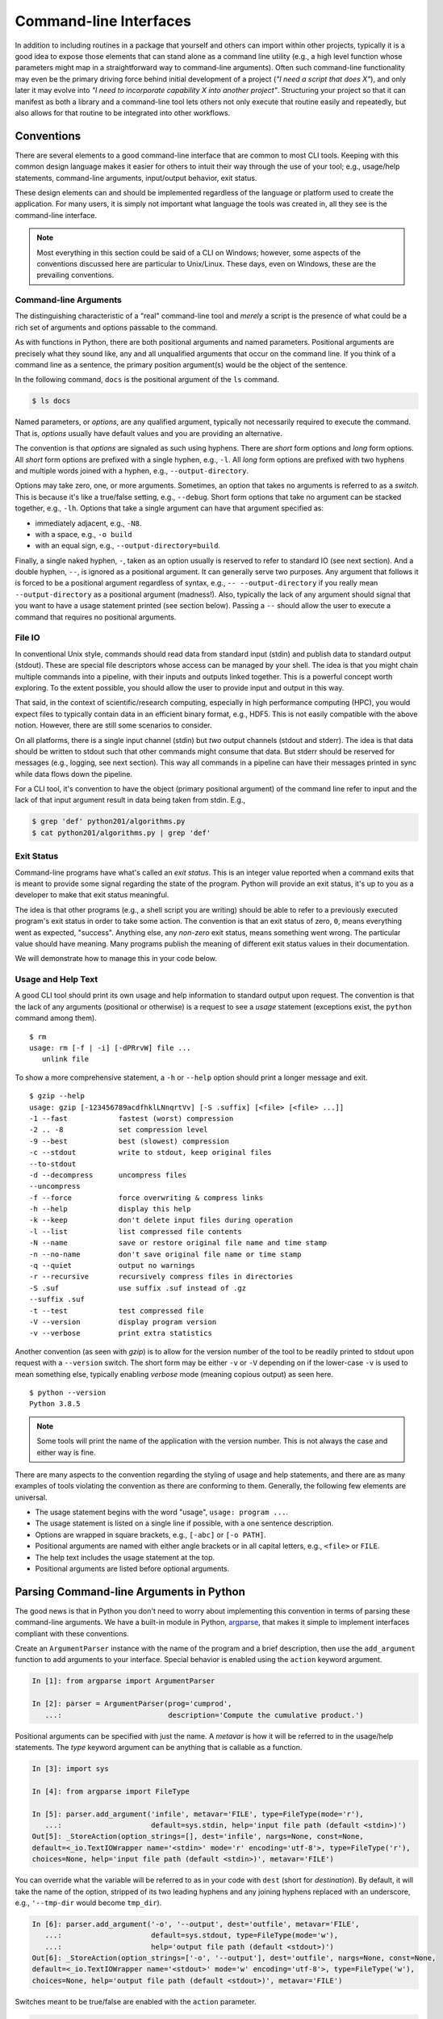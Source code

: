 .. _commandline_interfaces:

Command-line Interfaces
=======================

In addition to including routines in a package that yourself and others can import within other
projects, typically it is a good idea to expose those elements that can stand alone as a command
line utility (e.g., a high level function whose parameters might map in a straightforward way to
command-line arguments). Often such command-line functionality may even be the primary driving
force behind initial development of a project (*"I need a script that does X"*), and only later it
may evolve into *"I need to incorporate capability X into another project"*. Structuring
your project so that it can manifest as both a library and a command-line tool lets others not
only execute that routine easily and repeatedly, but also allows for that routine to be integrated
into other workflows.


Conventions
-----------

There are several elements to a good command-line interface that are common to most CLI tools.
Keeping with this common design language makes it easier for others to intuit their way through
the use of your tool; e.g., usage/help statements, command-line arguments, input/output behavior,
exit status.

These design elements can and should be implemented regardless of the language or platform used
to create the application. For many users, it is simply not important what language the tools
was created in, all they see is the command-line interface.

.. note::

    Most everything in this section could be said of a CLI on Windows; however, some aspects of
    the conventions discussed here are particular to Unix/Linux. These days, even on Windows,
    these are the prevailing conventions.


Command-line Arguments
^^^^^^^^^^^^^^^^^^^^^^

The distinguishing characteristic of a "real" command-line tool and `merely` a script is the
presence of what could be a rich set of arguments and options passable to the command.

As with functions in Python, there are both positional arguments and named parameters. Positional
arguments are precisely what they sound like, any and all unqualified arguments that occur on the
command line. If you think of a command line as a sentence, the primary position argument(s) would
be the object of the sentence.

In the following command, ``docs`` is the positional argument of the ``ls`` command.

.. code-block:: bash

    $ ls docs

Named parameters, or `options`, are any qualified argument, typically not necessarily required to
execute the command. That is, `options` usually have default values and you are providing an
alternative.

The convention is that `options` are signaled as such using hyphens. There are `short` form
options and `long` form options. All `short` form options are prefixed with a single hyphen, e.g.,
``-l``. All `long` form options are prefixed with two hyphens and multiple words joined with a
hyphen, e.g., ``--output-directory``.

Options may take zero, one, or more arguments. Sometimes, an option that takes no arguments is
referred to as a `switch`. This is because it's like a true/false setting, e.g., ``--debug``.
Short form options that take no argument can be stacked together, e.g., ``-lh``. Options that take
a single argument can have that argument specified as:

* immediately adjacent, e.g., ``-N8``.
* with a space, e.g., ``-o build``
* with an equal sign, e.g., ``--output-directory=build``.

Finally, a single naked hyphen, ``-``, taken as an option usually is reserved to refer to standard
IO (see next section). And a double hyphen, ``--``, is ignored as a positional argument. It can
generally serve two purposes. Any argument that follows it is forced to be a positional argument
regardless of syntax, e.g., ``-- --output-directory`` if you really mean ``--output-directory`` as
a positional argument (madness!). Also, typically the lack of any argument should signal that you
want to have a usage statement printed (see section below). Passing a ``--`` should allow the user
to execute a command that requires no positional arguments.

File IO
^^^^^^^

In conventional Unix style, commands should read data from standard input (stdin) and publish data
to standard output (stdout). These are special file descriptors whose access can be managed by
your shell. The idea is that you might chain multiple commands into a pipeline, with their inputs
and outputs linked together. This is a powerful concept worth exploring. To the extent possible,
you should allow the user to provide input and output in this way.

That said, in the context of scientific/research computing, especially in high performance
computing (HPC), you would expect files to typically contain data in an efficient binary format,
e.g., HDF5. This is not easily compatible with the above notion. However, there are still some
scenarios to consider.

On all platforms, there is a single input channel (stdin) but `two` output channels (stdout and
stderr). The idea is that data should be written to stdout such that other commands might consume
that data. But stderr should be reserved for messages (e.g., logging, see next section). This way
all commands in a pipeline can have their messages printed in sync while data flows down the
pipeline.

For a CLI tool, it's convention to have the object (primary positional argument) of the command
line refer to input and the lack of that input argument result in data being taken from stdin.
E.g.,

.. code-block:: bash

    $ grep 'def' python201/algorithms.py
    $ cat python201/algorithms.py | grep 'def'


Exit Status
^^^^^^^^^^^

Command-line programs have what's called an `exit status`. This is an integer value reported when
a command exits that is meant to provide some signal regarding the state of the program. Python
will provide an exit status, it's up to you as a developer to make that exit status meaningful.

The idea is that other programs (e.g., a shell script you are writing) should be able to refer to
a previously executed program's exit status in order to take some action. The convention is that
an exit status of zero, ``0``, means everything went as expected, "success". Anything else, any
`non-zero` exit status, means something went wrong. The particular value should have meaning. Many
programs publish the meaning of different exit status values in their documentation.

We will demonstrate how to manage this in your code below.


Usage and Help Text
^^^^^^^^^^^^^^^^^^^

A good CLI tool should print its own usage and help information to standard output upon request.
The convention is that the lack of any arguments (positional or otherwise) is a request to see a
`usage` statement (exceptions exist, the ``python`` command among them).

::

    $ rm
    usage: rm [-f | -i] [-dPRrvW] file ...
       unlink file

To show a more comprehensive statement, a ``-h`` or ``--help`` option should print a longer
message and exit.

::

    $ gzip --help
    usage: gzip [-123456789acdfhklLNnqrtVv] [-S .suffix] [<file> [<file> ...]]
    -1 --fast            fastest (worst) compression
    -2 .. -8             set compression level
    -9 --best            best (slowest) compression
    -c --stdout          write to stdout, keep original files
    --to-stdout
    -d --decompress      uncompress files
    --uncompress
    -f --force           force overwriting & compress links
    -h --help            display this help
    -k --keep            don't delete input files during operation
    -l --list            list compressed file contents
    -N --name            save or restore original file name and time stamp
    -n --no-name         don't save original file name or time stamp
    -q --quiet           output no warnings
    -r --recursive       recursively compress files in directories
    -S .suf              use suffix .suf instead of .gz
    --suffix .suf
    -t --test            test compressed file
    -V --version         display program version
    -v --verbose         print extra statistics

Another convention (as seen with `gzip`) is to allow for the version number of the tool to be
readily printed to stdout upon request with a ``--version`` switch. The short form may be either
``-v`` or ``-V`` depending on if the lower-case ``-v`` is used to mean something else, typically
enabling `verbose` mode (meaning copious output) as seen here.

::

    $ python --version
    Python 3.8.5

.. note::

    Some tools will print the name of the application with the version number. This is not always
    the case and either way is fine.

There are many aspects to the convention regarding the styling of usage and help statements, and
there are as many examples of tools violating the convention as there are conforming to them.
Generally, the following few elements are universal.

* The usage statement begins with the word "usage", ``usage: program ...``.
* The usage statement is listed on a single line if possible, with a one sentence description.
* Options are wrapped in square brackets, e.g., ``[-abc]`` or ``[-o PATH]``.
* Positional arguments are named with either angle brackets or in all capital letters,
  e.g., ``<file>`` or ``FILE``.
* The help text includes the usage statement at the top.
* Positional arguments are listed before optional arguments.


Parsing Command-line Arguments in Python
----------------------------------------

The good news is that in Python you don't need to worry about implementing this convention in
terms of parsing these command-line arguments. We have a built-in module in Python, `argparse
<https://docs.python.org/3/library/argparse.html>`_, that makes it simple to implement interfaces
compliant with these conventions.

Create an ``ArgumentParser`` instance with the name of the program and a brief description,
then use the ``add_argument`` function to add arguments to your interface. Special behavior
is enabled using the ``action`` keyword argument.

.. code-block:: ipython

    In [1]: from argparse import ArgumentParser

    In [2]: parser = ArgumentParser(prog='cumprod',
       ...:                         description='Compute the cumulative product.')

Positional arguments can be specified with just the name. A `metavar` is how it will be referred to
in the usage/help statements. The `type` keyword argument can be anything that is callable as a function.

.. code-block:: ipython

    In [3]: import sys

    In [4]: from argparse import FileType

    In [5]: parser.add_argument('infile', metavar='FILE', type=FileType(mode='r'),
       ...:                     default=sys.stdin, help='input file path (default <stdin>)')
    Out[5]: _StoreAction(option_strings=[], dest='infile', nargs=None, const=None,
    default=<_io.TextIOWrapper name='<stdin>' mode='r' encoding='utf-8'>, type=FileType('r'),
    choices=None, help='input file path (default <stdin>)', metavar='FILE')

You can override what the variable will be referred to as in your code with ``dest``
(short for `destination`). By default, it will take the name of the option, stripped
of its two leading hyphens and any joining hyphens replaced with an underscore,
e.g., ``'--tmp-dir`` would become ``tmp_dir``).

.. code-block:: ipython

    In [6]: parser.add_argument('-o', '--output', dest='outfile', metavar='FILE',
       ...:                     default=sys.stdout, type=FileType(mode='w'),
       ...:                     help='output file path (default <stdout>)')
    Out[6]: _StoreAction(option_strings=['-o', '--output'], dest='outfile', nargs=None, const=None,
    default=<_io.TextIOWrapper name='<stdout>' mode='w' encoding='utf-8'>, type=FileType('w'),
    choices=None, help='output file path (default <stdout>)', metavar='FILE')

Switches meant to be true/false are enabled with the ``action`` parameter.

.. code-block:: ipython

    In [7]: parser.add_argument('-l', '--last-only', action='store_true',
       ...:                     help='only keep the last value')
    Out[7]: _StoreTrueAction(option_strings=['-l', '--last-only'], dest='last_only', nargs=0,
    const=True, default=False, type=None, choices=None, help='only keep the last value', metavar=None)

When you've finished adding all of your acceptable options, you can actually `parse` a set
of inputs by calling the ``parse_args`` method with a list of strings. Be default, if nothing
is given it will check ``sys.argv`` to get the "real" arguments to your program.


.. code-block:: ipython

    In [8]: parser.parse_args(['data.txt', '-l'])
    Out[8]: Namespace(infile=<_io.TextIOWrapper name='data.txt' mode='r' encoding='UTF-8'>,
    last_only=True, outfile=<_io.TextIOWrapper name='<stdout>' mode='w' encoding='utf-8'>)

Assign the result of this method call to a variable to access these options in your program.

.. code-block:: ipython

    In [9]: cmdline = parser.parse_args(['data.txt', '-l'])

    In [10]: cmdline.outfile
    Out[10]: <_io.TextIOWrapper name='<stdout>' mode='w' encoding='utf-8'>

The `argparse` module implements the full set of conventions outlined above. The usage/help
statements are automatically generated for you (including ``-h`` and ``--help``) and the
convention regarding ``-`` and ``--`` are present as well.

Let's move on to the next section to see how to include this in our project and we'll
see what the usage and help statements look.


Entry-points
------------

In order to expose some part of our package as a command-line tool, we need to create something
called an `entry-point`. Instead of writing a script manually (as a ``.py`` file) and trying to
include it as an executable part of the package, we can actually tell ``setup.py`` to do it for
us automatically (and in a way that's cross-platform!).

We need to add an argument to our ``setup`` function that points to a function in our package
and specify how we want to invoke it at the command-line.

.. code-block:: python
    :caption: setup.py
    :emphasize-lines: 31-33

    from setuptools import setup, find_packages

    with open('README.rst', mode='r') as readme:
        long_description = readme.read()

    setup(
        name             = 'python201',
        version          = '0.0.1',
        author           = 'Geoffrey Lentner',
        author_email     = 'glentner@purdue.edu',
        description      = 'A Python package for numerical algorithms.',
        license          = 'Apache Software License',
        keywords         = 'tutorial packaging example',
        url              = 'https://github.com/glentner/python201',
        packages         = find_packages(),
        include_package_data = True,
        long_description = long_description,
        long_description_content_type = 'text/x-rst',
        classifiers      = ['Development Status :: 4 - Beta',
                            'Programming Language :: Python :: 3.7',
                            'Programming Language :: Python :: 3.8',
                            'Operating System :: POSIX :: Linux',
                            'Operating System :: MacOS',
                            'Operating System :: Microsoft :: Windows',
                            'License :: OSI Approved :: Apache Software License', ],
        install_requires = ['numpy', 'numba', ],
        extras_require   = {
            'dev': ['ipython', 'pytest', 'hypothesis', 'pylint', 'sphinx',
                    'pydata_sphinx_theme'],
        },
        entry_points = {
            'console_scripts': ['cumprod=python201.algorithms:main']
        }
    )

What we've said here is that we want to be able to invoke a command, ``cumprod``, and that we want
it to execute a function, ``python201.algorithms:main``. That is, we need to define a function,
``main`` (the name is arbitrary in fact), within our ``python201.algorithms`` module. This
function will be called for us `without arguments` and it should return an integer. That integer
value will be the exit status of the command.

If we install our package using Pip, this will automatically generate the necessary script and
place it within the ``bin`` folder (or ``Scripts`` on Windows) of our Python prefix. I'm using
a virtual environment on Linux, so I'll have something like the following.

.. code-block:: python
    :caption: /home/glentner/.local/share/virtualenvs/python201-StrqALMO/bin/cumprod

    #!/home/glentner/.local/share/virtualenvs/python201-StrqALMO/bin/python
    # EASY-INSTALL-ENTRY-SCRIPT: 'python201','console_scripts','cumprod'
    import re
    import sys
    from importlib.metadata import distribution

    if __name__ == '__main__':
        sys.argv[0] = re.sub(r'(-script\.pyw?|\.exe)?$', '', sys.argv[0])
        for entry_point in distribution('python201').entry_points:
            if entry_point.group == 'console_scripts' and entry_point.name == 'cumprod':
                sys.exit(entry_point.load()())

.. note::

    The contents of this script will be slightly different for you depending on what platform you
    are on and what (version of) Python you invoked Pip with. On Windows, some combination of an
    ``.exe``, ``.bat``, and/or ``-script.py`` will be auto-generated.

    Remember though, `you` don't have to code any of this complex logic, as ``pip`` and
    ``setup.py`` will automatically generate the appropriate files. One way or another, you (or
    the user) will be able to use the name ``cumprod`` at the command-line.

Now, there are many ways that you might organize or lay out your interface in Python within your
package. There are a few patterns that have become commonplace these days. This tutorial is not
focused on code style though. Here is what that entry-point might look like in the simplest case.


.. code-block:: python
    :caption: python201/algorithms.py

    import sys
    from typing import List
    from argparse import ArgumentParser, FileType


    def cumulative_product(array: List[float]) -> List[float]:
        """
        Compute the cumulative product of an array of numbers.

        Parameters:
            array (list): An array of numeric values.

        Returns:
            result (list): A list of the same shape as `array`.

        Example:
            >>> cumulative_product([1, 2, 3, 4, 5])
            [1, 2, 6, 24, 120]
        """
        result = list(array)
        for i, value in enumerate(array[1:]):
            result[i+1] = result[i] * value
        return result


    def main() -> int:
        """command-line entry-point for `cumulative_product`."""

        # command-line interface
        description='Compute the cumulative product of an array of numbers.'
        parser = ArgumentParser(prog='cumprod', description=description)
        parser.add_argument('-v', '--version', action='version', version='0.0.1')
        parser.add_argument('infile', metavar='FILE', type=FileType(mode='r'),
                            default=sys.stdin,
                            help='input file path (default <stdin>)')
        parser.add_argument('-o', '--output', dest='outfile', metavar='FILE',
                            default=sys.stdout, type=FileType(mode='w'),
                            help='output file path (default <stdout>)')
        parser.add_argument('-l', '--last-only', action='store_true',
                            help='only keep the last value')
        cmdline = parser.parse_args(argv)

        values = map(float, cmdline.infile)
        result = cumulative_product(list(values))

        # '%g' formatting automatically pretty-prints
        start = -1 if cmdline.last_only else 0
        print('\n'.join([f'{value:g}' for value in result[start:]]), file=cmdline.outfile)
        return 0

If we re-install our package we can try it out.

::

    $ pip install . --upgrade

::

    $ cumprod
    usage: cumprod [-h] [-v] [-o FILE] [-l] FILE
    cumprod: error: the following arguments are required: FILE

::

    $ cumprod -h
    usage: cumprod [-h] [-v] [-o FILE] [-l] FILE

    Compute the cumulative product of an array of numbers.

    positional arguments:
      FILE                  input file path (default <stdin>)

    optional arguments:
      -h, --help            show this help message and exit
      -v, --version         show program's version number and exit
      -o FILE, --output FILE
                            output file path (default <stdout>)
      -l, --last-only       only keep the last value

::

    $ cumprod -v
    0.0.1

In Unix-like environments, the ``seq`` command simply produces a sequence of integer values
in a range. Let's use it to compute the cumulative product of a sequence.

::

    $ seq 5
    1
    2
    3
    4
    5

::

    $ seq 5 | cumprod -
    1
    2
    6
    24
    120

::

    $ seq 10 | cumprod -
    1
    2
    6
    24
    120
    720
    5040
    40320
    362880
    3.6288e+06

::

    $ seq 10 > data.txt
    $ cumprod -l < data.txt > result.txt
    $ cat result.txt
    3.6288e+06


Extras
------

Manual Pages
^^^^^^^^^^^^

In addition to having a usage and help statement printable from the command line, if your tool has
a lot of features, it might be a good idea to also include a manual page (or `manpage` for short).
This is in fact particular to Unix-like platforms, but typically in research computing this is the
case anyways.

Manual pages are provided by files stored in directories on your ``MANPATH``. The ``man`` command
looks for these files and parses their special syntax to present nicely formatted page-able output
at the command line. Writing one of these files can be a challenge because of this particular
syntax.

Fortunately, Sphinx makes creating manual pages for your project much easier! We can create
another page in our documentation source tree, say ``manpage.rst``. Sphinx understands what manual
pages are and what sections to expect. A simple example in our case might be something like the
following.


.. code-block:: rst
    :caption: docs/source/manpage.rst

    Manual Page for CUMPROD
    =======================

    Synopsis
    --------

    cumprod [-h] [-v] [-o FILE] [-l] FILE


    Description
    -----------

    Compute the cumulative product of a sequence of numbers.


    Usage
    -----

    FILE
        input file path (default <stdin>)


    -h, --help
        show this help message and exit

    -v, --version
        show program's version number and exit

    -o FILE, --output FILE
        output file path (default <stdout>)

    -l, --last-only
        only keep the last value

    Example
    -------

    ::

        $ seq 5 | cumprod -
        1
        2
        6
        24
        120

We can then edit our configuration file to specify that this page is a manual page and how it
should be treated. Here we have the name of the file, the name of the manual page, the
description, copyright info, and the manual page section to save it under.

.. code-block:: python
    :caption: docs/source/conf.py

    man_pages = [(
        'manpage',
        'cumprod',
        'Compute cumulative product of a sequence of numbers.',
        'Geoffrey Lentner <glentner@purdue.edu>.',
        '1'
    ),
    ]

You can then build your manual page by using the same Makefile as we did for the html website.

::

    $ cd docs
    $ make man

.. note::

    It might complain because your `manpage.rst` wasn't included in the page index for the
    website. This is only a warning and is fine.

In order for you to include your now constructed manual page as part of the Python package, you
need to place it somewhere that your ``setup.py`` file can access and include as an installable
asset. If you are committing your build folder to version control, then you just need to point
there; otherwise, we should copy our new manual page out of the build folder to somewhere we will
commit to version control.

From the top-level of our project folder, we might do something like the following.

::

    $ mkdir -p man/man1
    $ cp docs/build/man/cumprod.1 man/man1/

Then, in our ``setup.py`` file, you can point to our committed copy of the manual page using the
``data_files`` parameter.

.. code-block:: python
    :caption: setup.py
    :emphasize-lines: 34-36

    from setuptools import setup, find_packages

    with open('README.rst', mode='r') as readme:
        long_description = readme.read()

    setup(
        name             = 'python201',
        version          = '0.0.1',
        author           = 'Geoffrey Lentner',
        author_email     = 'glentner@purdue.edu',
        description      = 'A Python package for numerical algorithms.',
        license          = 'Apache Software License',
        keywords         = 'tutorial packaging example',
        url              = 'https://github.com/glentner/python201',
        packages         = find_packages(),
        include_package_data = True,
        long_description = long_description,
        long_description_content_type = 'text/x-rst',
        classifiers      = ['Development Status :: 4 - Beta',
                            'Programming Language :: Python :: 3.7',
                            'Programming Language :: Python :: 3.8',
                            'Operating System :: POSIX :: Linux',
                            'Operating System :: MacOS',
                            'Operating System :: Microsoft :: Windows',
                            'License :: OSI Approved :: Apache Software License', ],
        install_requires = ['numpy', 'numba', ],
        extras_require   = {
            'dev': ['ipython', 'pytest', 'hypothesis', 'pylint', 'sphinx',
                    'pydata_sphinx_theme'],
        },
        entry_points = {
            'console_scripts': ['cumprod=python201.algorithms:main']
        },
        data_files = [
            ('share/man/man1', ['man/man1/cumprod.1', ]),
        ],
    )

This option lets you explicitly list files that you want to include with the package and where you
want them to be installed. Here, the ``share/man/man1`` is a relative path `adjacent` to the
``bin`` folder of our Python installation (where Pip is being executed from as well). This is good
practice and makes it so that your manual page is part of your environment, so when the user
activates the environment they have access to it.

Let's reinstall our package so it includes the command-line entry-point and the manual page.

::

    $ pip install . --upgrade

You can access manual pages with the ``man`` command.

::

    $ man cumprod

.. code-block:: man

    CUMPROD(1)                          python201                          CUMPROD(1)



    NAME
           cumprod - Compute cumulative product of a sequence of numbers.

    SYNOPSIS
           cumprod [-h] [-v] [-o FILE] [-l] FILE

    DESCRIPTION
           Compute the cumulative product of a sequence of numbers.

    USAGE
           FILE   input file path (default <stdin>)

           -h, --help
                  show this help message and exit

           -v, --version
                  show program's version number and exit

           -o FILE, --output FILE
                  output file path (default <stdout>)

           -l, --last-only
                  only keep the last value

    EXAMPLE
              $ seq 5 | cumprod -
              1
              2
              6
              24
              120

    AUTHOR
           Geoffrey Lentner <glentner@purdue.edu>.

    COPYRIGHT
           2019-2020 Geoffrey Lentner, 2018 Ashwin Srinath



    0.0.1                              Jul 26, 2020                        CUMPROD(1)

|
